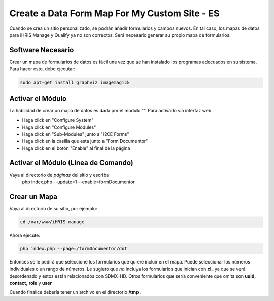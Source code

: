 Create a Data Form Map For My Custom Site - ES
==============================================

Cuando se crea un sitio personalizado, se podrán añadir formularios y campos nuevos. En tal caso, los mapas de datos para iHRIS Manage y Qualify ya no son correctos. Será necesario generar su propio mapa de formularios.

Software Necesario
^^^^^^^^^^^^^^^^^^
Crear un mapa de formularios de datos es fácil una vez que se han instalado los programas adecuados en su sistema. Para hacer esto, debe ejecutar:

.. code-block:: bash

    sudo apt-get install graphviz imagemagick
    

Activar el Módulo
^^^^^^^^^^^^^^^^^
La habilidad de crear un mapa de datos es dada por el modulo "". Para activarlo vía interfaz web:

* Haga click en "Configure System"
* Haga click en "Configure Modules"
* Haga click en "Sub-Modules" junto a "I2CE Forms"
* Haga click en la casilla que esta junto a "Form Documentor"
* Haga click en el botón "Enable" al final de la página

Activar el Módulo (Línea de Comando)
^^^^^^^^^^^^^^^^^^^^^^^^^^^^^^^^^^^^
Vaya al directorio de *páginas*  del sitio y escriba
 php index.php  --update=1 --enable=formDocumentor

Crear un Mapa
^^^^^^^^^^^^^
Vaya al directorio de su sitio, por ejemplo:

.. code-block:: bash

    cd /var/www/iHRIS-manage
    

Ahora ejecute:

.. code-block:: bash

     php index.php --page=/formDocumentor/dot
    

Entonces se le pedirá que seleccione los formularios que quiere incluir en el mapa. Puede seleccionar los números individuales o un rango de números. Le sugiero que *no*  incluya los formularios que inician con **cl_**  ya que se verá desordenado y estos están relacionados con  SDMX-HD.  Otros formularios que sería conveniente que omita son **uuid,**   **contact,**  **role**  y **user** 

Cuando finalice debería tener un archivo en el directorio **/tmp**  .


